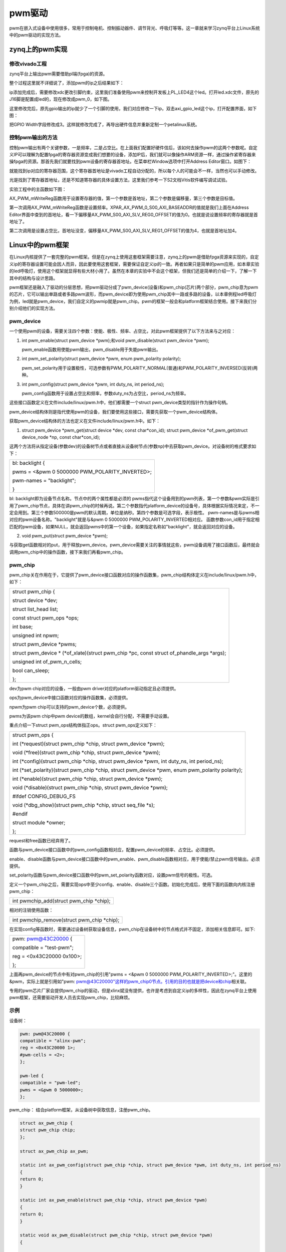 pwm驱动
================

pwm在嵌入式设备中使用很多，常用于控制电机、控制振动器件、调节背光、呼吸灯等等。这一章就来学习zynq平台上Linux系统中的pwm驱动的实现方法。

zynq上的pwm实现
--------------------

修改vivado工程
~~~~~~~~~~~~~~~~~~~~~

zynq平台上输出pwm需要借助pl端(fpga)的资源。

整个过程这里就不详细说了，添加pwm的ip之后结果如下：

.. image:: images/16_media/image1.png

ip添加完成后，需要修改xdc更改引脚约束，这里我们准备使用pwm来控制开发板上PL_LED4这个led。打开led.xdc文件，原先的J16脚是配置成led的，现在修改成pwm_0，如下图。

.. image:: images/16_media/image2.png

这里修改完后，原先gpio输出的ip就少了一个引脚的使用，我们对应修改一下ip，双击axi_gpio_led这个ip，打开配置界面，如下图：

.. image:: images/16_media/image3.png

.. image:: images/16_media/image4.png

把GPIO
Width字段修改成3。这样就修改完成了，再导出硬件信息并重新定制一个petalinux系统。

控制pwm输出的方法
~~~~~~~~~~~~~~~~~~~~~~~~

控制pwm输出有两个关键参数，一是频率，二是占空比。在上面我们配置好硬件信后，该如何去操作pwm的这两个参数呢。自定义IP可以理解为配置fpga的寄存器资源变成我们想要的设备，添加IP后，我们就可以像操作ARM资源一样，通过操作紧寄存器来操fpga的资源。那首先我们就要找到pwm设备的寄存器首地址。在菜单栏Window选项中打开Address
Editor窗口。如图下：

.. image:: images/16_media/image5.png

.. image:: images/16_media/image6.png

就能找到ip对应的寄存器范围，这个寄存器首地址是vivado工程自动分配的，所以每个人的可能会不一样，当然也可以手动修改。

光是找到了寄存器首地址，还是不知道寄存器的具体设置方法，这里我们参考一下S2文档Vitis软件编写调试试验。

实验工程中的主函数如下图：

.. image:: images/16_media/image7.png

AX_PWM_mWriteReg函数用于设置寄存器的值，第一个参数是首地址，第二个参数是偏移量，第三个参数是目标值。

第一次调用AX_PWM_mWriteReg函数是设置频率。XPAR_AX_PWM_0_S00_AXI_BASEADDR的值就是我们上面在Address
Editor界面中查到的首地址，看一下偏移量AX_PWM_S00_AXI_SLV_REG0_OFFSET的值为0。也就是说设置频率的寄存器就是首地址了。

第二次调用是设置占空比，首地址没变，偏移量AX_PWM_S00_AXI_SLV_REG1_OFFSET的值为4，也就是首地址加4。

Linux中的pwm框架
---------------------

在Linux内核提供了一套完整的pwm框架。但是在zynq上使用这套框架需要注意，zynq上的pwm是借助fpga资源来实现的，自定义ip的寄存器设置可能会因人而异，因此要使用这套框架，需要保证自定义ip的一致。再者如果只是简单的pwm应用，如本章实验的led呼吸灯，使用这个框架就显得有些大材小用了。虽然在本章的实验中不会这个框架，但我们还是简单的介绍一下，了解一下其中的结构与设计思路。

pwm框架还是融入了驱动的分层思想，把pwm驱动分成了pwm_device(设备)和pwm_chip(芯片)两个部分，pwm_chip意为pwm的芯片，它可以输出单路或者多路pwm波形，而pwm_device即为使用pwm_chip其中一路或多路的设备，以本章例程led呼吸灯为例，led就是pwm_device，我们自定义的pwmip就是pwm_chip。pwm的框架一般会和platform框架结合使用。接下来我们分别介绍他们的实现方法。

pwm_device
~~~~~~~~~~~~~~~~~

一个使用pwm的设备，需要关注四个参数：使能、极性、频率、占空比，对此pwm框架提供了以下方法来与之对应：

1) int pwm_enable(struct pwm_device \*pwm);和void pwm_disable(struct pwm_device \*pwm);
   
   pwm_enable函数用使能pwm输出，pwm_disable用于失能pwm输出。

2) int pwm_set_polarity(struct pwm_device \*pwm, enum pwm_polarity polarity);
   
   pwm_set_polarity用于设置极性，可选参数有PWM_POLARITY_NORMAL(普通)和PWM_POLARITY_INVERSED(反转)两种。

3) int pwm_config(struct pwm_device \*pwm, int duty_ns, int period_ns);
   
   pwm_config函数用于设置占空比和频率，参数duty_ns为占空比，period_ns为频率。

这些接口函数定义在文件include/linux/pwm.h中，他们都需要一个struct
pwm_device类型的指针作为操作句柄。

pwm_device结构体则是指代使用pwm的设备，我们要使用这些接口，需要先获取一个pwm_device结构体。

获取pwm_device结构体的方法也定义在文件include/linux/pwm.h中。如下：

1) struct pwm_device \*pwm_get(struct device \*dev, const char\*con_id);
   struct pwm_device \*of_pwm_get(struct device_node \*np, const char\*con_id);

这两个方法将从指定设备(参数dev)的设备树节点或者直接从设备树节点(参数np)中去获取pwm_device。对设备树的格式要求如下：

+-----------------------------------------------------------------------+
| bl: backlight {                                                       |
|                                                                       |
| pwms = <&pwm 0 5000000 PWM_POLARITY_INVERTED>;                        |
|                                                                       |
| pwm-names = "backlight";                                              |
|                                                                       |
| }                                                                     |
+-----------------------------------------------------------------------+

bl: backlight即为设备节点名称。节点中的两个属性都是必须的
pwms指代这个设备用到的pwm列表，第一个参数&pwm实际是引用了pwm_chip节点，具体在讲pwm_chip的时候再说。第二个参数指代platform_device的设备号，具体根据实际情况来定，不一定会用到。第三个参数500000是pwm的默认周期，单位是纳秒。第四个参数是可选字段，表示极性。
pwm-names是与pwms相对应的pwm设备名称。"backlight"就是与&pwm 0 5000000
PWM_POLARITY_INVERTED相对应。
函数参数con_id用于指定相匹配的pwm设备，如果NULL，就会返回pwms中的第一个设备，如果指定名称如"backlight"，就会返回对应的设备。

2) void pwm_put(struct pwm_device \*pwm);

与获取get函数相对的put，用于释放pwm_device。pwm_device需要关注的事情就这些，pwm设备调用了接口函数后，最终就会调用pwm_chip中的操作函数，接下来我们再看pwm_chip。

pwm_chip
~~~~~~~~~~~~~~~

pwm_chip关在作用在于，它提供了pwm_device接口函数对应的操作函数集，pwm_chip结构体定义在include/linux/pwm.h中，如下：

+-----------------------------------------------------------------------+
| struct pwm_chip {                                                     |
|                                                                       |
| struct device \*dev;                                                  |
|                                                                       |
| struct list_head list;                                                |
|                                                                       |
| const struct pwm_ops \*ops;                                           |
|                                                                       |
| int base;                                                             |
|                                                                       |
| unsigned int npwm;                                                    |
|                                                                       |
| struct pwm_device \*pwms;                                             |
|                                                                       |
| struct pwm_device \* (\*of_xlate)(struct pwm_chip \*pc, const struct  |
| of_phandle_args \*args);                                              |
|                                                                       |
| unsigned int of_pwm_n_cells;                                          |
|                                                                       |
| bool can_sleep;                                                       |
|                                                                       |
| };                                                                    |
+-----------------------------------------------------------------------+

dev为pwm chip对应的设备，一般由pwm
driver对应的platform驱动指定且必须提供。

ops为pwm_device中接口函数对应的操作函数集，必须提供。

npwm为pwm chip可以支持的pwm_device个数，必须提供。

pwms为该pwm chip中pwm device的数组，kernel会自行分配，不需要手动设置。

重点介绍一下struct pwm_ops结构体指正ops。struct pwm_ops定义如下：

+-----------------------------------------------------------------------+
| struct pwm_ops {                                                      |
|                                                                       |
| int (\*request)(struct pwm_chip \*chip, struct pwm_device \*pwm);     |
|                                                                       |
| void (\*free)(struct pwm_chip \*chip, struct pwm_device \*pwm);       |
|                                                                       |
| int (\*config)(struct pwm_chip \*chip, struct pwm_device \*pwm, int   |
| duty_ns, int period_ns);                                              |
|                                                                       |
| int (\*set_polarity)(struct pwm_chip \*chip, struct pwm_device \*pwm, |
| enum pwm_polarity polarity);                                          |
|                                                                       |
| int (\*enable)(struct pwm_chip \*chip, struct pwm_device \*pwm);      |
|                                                                       |
| void (\*disable)(struct pwm_chip \*chip, struct pwm_device \*pwm);    |
|                                                                       |
| #ifdef CONFIG_DEBUG_FS                                                |
|                                                                       |
| void (\*dbg_show)(struct pwm_chip \*chip, struct seq_file \*s);       |
|                                                                       |
| #endif                                                                |
|                                                                       |
| struct module \*owner;                                                |
|                                                                       |
| };                                                                    |
+-----------------------------------------------------------------------+

request和free函数已经弃用了。

函数与pwm_device接口函数中的pwm_config函数相对应，配置pwm_device的频率、占空比。必须提供。

enable、disable函数与pwm_device接口函数中的pwm_enable、pwm_disable函数相对应，用于使能/禁止pwm信号输出。必须提供。

set_polarity函数与pwm_device接口函数中的pwm_set_polarity函数对应，设置pwm信号的极性。可选。

定义一个pwm_chip之后，需要实现ops中至少config、enable、disable三个函数。初始化完成后，使用下面的函数向内核注册pwm_chip：

+-----------------------------------------------------------------------+
| int pwmchip_add(struct pwm_chip \*chip);                              |
+-----------------------------------------------------------------------+

相对的注销使用函数：

+-----------------------------------------------------------------------+
| int pwmchip_remove(struct pwm_chip \*chip);                           |
+-----------------------------------------------------------------------+

在实现config等函数时，需要通过设备树获取设备信息，pwm_chip在设备树中的节点格式并不固定，添加相关信息即可。如下:

+-----------------------------------------------------------------------+
| pwm: pwm@43C20000 {                                                   |
|                                                                       |
| compatible = "test-pwm";                                              |
|                                                                       |
| reg = <0x43C20000 0x100>;                                             |
|                                                                       |
| };                                                                    |
+-----------------------------------------------------------------------+

上面再pwm_device的节点中有对pwm_chip的引用"pwms = <&pwm 0 5000000
PWM_POLARITY_INVERTED>;"。这里的&pwm，实际上就是引用如"pwm:
`pwm@43C20000"这样的pwm_chip0节点。引用的目的也就是把device和chip <mailto:pwm@43C20000%22这样的pwm_chip0节点。引用的目的也就是把device和chip>`__\ 相关联。

专用的pwm芯片厂家会提供pwm_chip的驱动，但是xlinx斌没有提供，也许是考虑到自定义ip的多样性，因此在zynq平台上使用pwm框架，还需要驱动开发人员去实现pwm_chip，比较麻烦。

示例
~~~~~~~~~~~

设备树：

.. code:: c

 pwm: pwm@43C20000 {
 compatible = "alinx-pwm";
 reg = <0x43C20000 1>;
 #pwm-cells = <2>;
 };

 pwm-led {
 compatible = "pwm-led";
 pwms = <&pwm 0 5000000>;
 };


pwm_chip：
结合platform框架，从设备树中获取信息，注册pwm_chip。

.. code:: c

 struct ax_pwm_chip {
 struct pwm_chip chip;
 };

 struct ax_pwm_chip ax_pwm;

 static int ax_pwm_config(struct pwm_chip *chip, struct pwm_device *pwm, int duty_ns, int period_ns)
 {
 return 0;
 }

 static int ax_pwm_enable(struct pwm_chip *chip, struct pwm_device *pwm)
 {
 return 0;
 }

 static void ax_pwm_disable(struct pwm_chip *chip, struct pwm_device *pwm)
 {

 }

 static const struct pwm_ops ax_pwm_ops = {
 .owner = THIS_MODULE,
 .config = ax_pwm_config,
 .enable = ax_pwm_enable,
 .disable = ax_pwm_disable,
 };

 static int ax_pwm_probe(struct platform_device *pdev)
 {
 int err;

 ax_pwm.chip.dev = &pdev->dev;
 ax_pwm.chip.ops = &ax_pwm_ops;
 ax_pwm.chip.npwm = 1;

 err = pwmchip_add(&ax_pwm.chip);
 if (err < 0)
 {
 return err;
 }

 return 0;
 }

 static int ax_pwm_remove(struct platform_device *pdev)
 {
 int err;

 err = pwmchip_remove(&ax_pwm.chip);
 if (err < 0)
 {
 return err;
 }

 return 0;
 }

 static const struct of_device_id of_ax_pwm_match[] = {
 { .compatible = "alinx-pwm", },
 { /* Sentinel */ },
 };

 static struct platform_driver ax_pwm_driver = {
 .driver = {
 .name = "alinx-pwm",
 .of_match_table = of_ax_pwm_match,
 },
 .probe = ax_pwm_probe,
 .remove = ax_pwm_remove,
 };

 module_platform_driver(ax_pwm_driver);




pwm_device：

结合misc设备框架，注册pwm_device。

.. code:: c

 #define PWM_ON 0x100001
 #define PWM_OFF 0x100002

 struct pwm_device *ax_pwm_dev;

 static long ax_pwm_ioctl(struct file *file, unsigned int cmd, unsigned long arg)
 {
 int ret;
 switch(cmd) {
 case PWM_ON:
 ret = pwm_config(ax_pwm_dev, 200000, 500000);
 pwm_enable(ax_pwm_dev);
 break;

 case PWM_OFF:
 ret = pwm_config(ax_pwm_dev, 0, 500000);
 pwm_disable(ax_pwm_dev);
 break;
 }
 return 0;
 }

 static struct file_operations ax_pwm_fops = {
 .owner = THIS_MODULE,
 .unlocked_ioctl = ax_pwm_ioctl,
 };

 static struct miscdevice pwm_misc = {
 .minor = MISC_DYNAMIC_MINOR,
 .name = "ax-pwm",
 .fops = &ax_pwm_fops
 };
 static int ax_pwm_init(void)
 {
 int ret;
 struct device_node *nd;

 nd = of_find_node_by_path("/pwm-led");

 ax_pwm_dev = of_pwm_get(nd, "pwm-led");

 misc_register(&pwm_misc);
 return 0;
 }

 static void ax_pwm_exit(void)
 {
 pwm_put(ax_pwm_dev);
 }
 module_init(ax_pwm_init);
 module_exit(ax_pwm_exit);
 
实验
---------

本章实验结合platform和misc框架，实现简单的led呼吸灯。

原理图
~~~~~~~~~~~~~

和 **字符设备** 章节的原理图相同。

设备树
~~~~~~~~~~~~~

打开system-user.dtsi文件，在根节点中添加下面的节点：

.. code:: c

 alinxpwm {
 compatible = "alinx-pwm";
 reg-freq = <0x43C20000 1>;
 reg-duty = <0x43C20004 1>;
 };


compatible节点兼容性为”alinx-pwm”，之后的驱动代码中platform的of匹配表需要和这个属性一致。

reg-freq和reg-duty分别的频率和占空比的物理地址，从vivado中获得。

驱动程序
~~~~~~~~~~~~~~~

使用 petalinux新建名为”ax-pwm”的驱劢程序，并执行 petalinux-config -c
rootfs 命令选上新增的驱动程序。

在 ax-pwm.c 文件中输入下面的代码：

.. code:: c

 #include <linux/types.h>
 #include <linux/kernel.h>
 #include <linux/delay.h>
 #include <linux/init.h>
 #include <linux/module.h>
 #include <linux/errno.h>
 #include <linux/of.h>
 #include <linux/cdev.h>
 #include <linux/device.h>
 #include <linux/semaphore.h>
 #include <linux/timer.h>
 #include <linux/irq.h>
 #include <linux/wait.h>
 #include <linux/poll.h>
 #include <linux/fs.h>
 #include <linux/fcntl.h>
 #include <linux/platform_device.h>
 #include <linux/miscdevice.h>
 #include <asm/mach/map.h>
 #include <asm/uaccess.h>
 
 /* 设备节点名称 */  
 #define DEVICE_NAME       "ax_pwm"
 /* 设备号个数 */  
 #define DEVID_COUNT       1
 /* 驱动个数 */  
 #define DRIVE_COUNT       1
 /* 主设备号 */
 #define MAJOR_AX
 /* 次设备号 */
 #define MINOR_AX       
 /* 设置频率 */
 #define PWM_FREQ           0x100001
 /* 设置占空比 */
 #define PWM_DUTY           0x100002   
 
 /* 把驱动代码中会用到的数据打包进设备结构体 */
 struct alinx_char_dev{
     dev_t              devid;       //设备号
     struct cdev        cdev;        //字符设备
 	struct device_node *nd;         //设备树的设备节点
 	unsigned int       *freq;       //频率的寄存器虚拟地址
 	unsigned int       *duty;       //占空比的寄存器虚拟地址
 };
 /* 声明设备结构体 */
 static struct alinx_char_dev alinx_char = {
     .cdev = {
         .owner = THIS_MODULE,
     },
 };
 
 /* open函数实现, 对应到Linux系统调用函数的open函数 */  
 static int ax_pwm_open(struct inode *inode_p, struct file *file_p)  
 {  
     /* 设置私有数据 */
     file_p->private_data = &alinx_char;  
       
     return 0;  
 }  
 
 /* iotcl函数实现, 对应到Linux系统调用函数的iotcl函数 */  
 static long ax_pwm_ioctl(struct file *file_p, unsigned int cmd, unsigned long arg)
 {   
     /* 获取私有数据 */
 	struct alinx_char_dev *dev = file_p->private_data;
     
     switch(cmd) 
     {
         case PWM_FREQ:
         {
             *(dev->freq) = (unsigned int)arg;
             break;
         }
             
         case PWM_DUTY: 
         {
             *(dev->duty) = (unsigned int)arg;
             break;
         }
         
         default :
         {
             break;
         }
     }
     
     return 0;
 }
 
 /* release函数实现, 对应到Linux系统调用函数的close函数 */  
 static int ax_pwm_release(struct inode *inode_p, struct file *file_p)  
 {   
     return 0;  
 }  
 
 /* file_operations结构体声明 */
 static struct file_operations ax_char_fops = {  
     .owner          = THIS_MODULE,  
     .open           = ax_pwm_open,  
     .unlocked_ioctl = ax_pwm_ioctl,     
     .release        = ax_pwm_release,   
 };
 
 /* MISC设备结构体 */
 static struct miscdevice led_miscdev = {
     /* 自动分配次设备号 */
 	.minor = MISC_DYNAMIC_MINOR,
 	.name = DEVICE_NAME,
     /* file_operations结构体 */
 	.fops = &ax_char_fops,
 };
 
 /* probe函数实现, 驱动和设备匹配时会被调用 */
 static int ax_pwm_probe(struct platform_device *dev)
 {	
     /* 用于接受返回值 */
 	u32 ret = 0;
     /* 频率的寄存器物理地址 */
 	int freq_addr;   
     /* 占空比的寄存器物理地址 */
 	int duty_addr;   
 	
 	/* 获取设备节点 */
 	alinx_char.nd = of_find_node_by_path("/alinxpwm");
 	if(alinx_char.nd == NULL)	
     {
 		printk("gpioled node nost find\r\n");
 		return -EINVAL;
 	}
 
     /* 获取寄存器中freq的地址 */
     of_property_read_u32(alinx_char.nd, "reg-freq", &freq_addr);
 	if(!freq_addr)	{
 		printk("can not get reg-freq\r\n");
 		return -EINVAL;
 	}
 	else
 	{
 		/* 映射地址 */
 		alinx_char.freq = ioremap(freq_addr, 4);
 	}
     
     /* 获取寄存器中duty的地址 */
     of_property_read_u32(alinx_char.nd, "reg-duty", &duty_addr);
 	if(!duty_addr)	{
 		printk("can not get reg-duty\r\n");
 		iounmap((unsigned int *)alinx_char.freq);
 		return -EINVAL;
 	}
 	else
 	{
 		/* 映射地址 */
 		alinx_char.duty = ioremap(duty_addr, 4);
 	}
      
     /* 注册misc设备 */
     ret = misc_register(&led_miscdev);
 	if(ret < 0) {
 		printk("misc device register failed\r\n");
 		return -EFAULT;
 	}
     
     return 0;
 }
 
 static int ax_pwm_remove(struct platform_device *dev)
 {
     /* 释放虚拟地址 */
     iounmap((unsigned int *)alinx_char.freq);
 	iounmap((unsigned int *)alinx_char.duty);
     /* 注销misc设备 */
     misc_deregister(&led_miscdev);
     return 0;
 }
 
 /* 初始化of_match_table */
 static const struct of_device_id pwm_of_match[] = {
     /* compatible字段和设备树中保持一致 */
 	{ .compatible = "alinx-pwm" },
 	{/* Sentinel */}
 };
 
 
 /* 声明并初始化platform驱动 */
 static struct platform_driver pwm_driver = {
     .driver = {
         /* name字段需要保留 */
         .name = "alinx-pwm",
         /* 用of_match_table代替name匹配 */
         .of_match_table = pwm_of_match,
     },
     .probe  = ax_pwm_probe,
     .remove = ax_pwm_remove,
 };
 
 /* 驱动入口函数 */
 static int __init pwm_drv_init(void)
 {
     /* 在入口函数中调用platform_driver_register, 注册platform驱动 */
     return platform_driver_register(&pwm_driver);
 }
 
 /* 驱动出口函数 */
 static void __exit pwm_drv_exit(void)
 {
     /* 在出口函数中调用platform_driver_register, 卸载platform驱动 */
     platform_driver_unregister(&pwm_driver);
 }
 
 /* 标记加载、卸载函数 */ 
 module_init(pwm_drv_init);
 module_exit(pwm_drv_exit);
 
 /* 驱动描述信息 */  
 MODULE_AUTHOR("Alinx");  
 MODULE_ALIAS("pwm_led");  
 MODULE_DESCRIPTION("PWM LED driver");  
 MODULE_VERSION("v1.0");  
 MODULE_LICENSE("GPL");   
 
paltform和misc框架的部分可以参考 **misc设备驱动** 章节，几乎没变。

pwm的处理也很简单，从设备树中获取地址，然后再操作函数中操作地址。

33~36行定义了两个宏，用于ioctl的cmd，分别表示设置频率和设置占空比。

43行的freq用于从设备树中获取设置频率寄存器的地址。

44行的freq用于从设备树中获取设置占空比寄存器的地址。

测试程序
~~~~~~~~~~~~~~~

新建 QT 工程名为”ax-pwm-test”，新建 main.c，输入下面的代码：

.. code:: c

 #include "stdio.h"
 #include "unistd.h"
 #include "sys/types.h"
 #include "sys/stat.h"
 #include "fcntl.h"
 #include "stdlib.h"
 #include "string.h"
 #include "sys/ioctl.h"
 
 #define FREQ_DEFAULT   1717900
 /* 设置频率 */
 #define PWM_FREQ       0x100001
 /* 设置占空比 */
 #define PWM_DUTY       0x100002
 
 int main(int argc, char *argv[])
 {
     int fd, retvalue, flag = 0;
     char *filename;
     unsigned int duty = 0x0fffffff;
 
     if(argc != 2)
     {
         printf("Error Usage\r\n");
         return -1;
     }
 
     filename = argv[1];
     fd = open(filename, O_RDWR);
     if(fd < 0)
     {
         printf("file %s open failed\r\n", argv[1]);
         return -1;
     }
 
     /* 设置频率 */
     retvalue = ioctl(fd, PWM_FREQ, FREQ_DEFAULT);
     if(retvalue < 0)
     {
         printf("pwm Failed\r\n");
         close(fd);
         return -1;
     }
 
     while(1)
     {
         if(duty <= 0xefffffff && 0 == flag)
         {
             duty += 2000000;
         }
         else if(duty >= 0x0fffffff)
         {
             duty -= 500000;
             flag = 1;
         }
         else
         {
             flag = 0;
         }
 
         /* 设置占空比 */
         retvalue = ioctl(fd, PWM_DUTY, duty);
         if(retvalue < 0)
         {
             printf("pwm Failed\r\n");
             close(fd);
             return -1;
         }
         usleep(5);
     }
 
 
     return 0;
 }

运行测试
~~~~~~~~~~~~~~~

测试方法步骤如下：

+-----------------------------------------------------------------------+
| mount -t nfs -o nolock 192.168.1.107:/home/alinx/work /mnt            |
|                                                                       |
| cd /mnt                                                               |
|                                                                       |
| mkdir /tmp/qt                                                         |
|                                                                       |
| mount qt_lib.img /tmp/qt                                              |
|                                                                       |
| cd /tmp/qt                                                            |
|                                                                       |
| source ./qt_env_set.sh                                                |
|                                                                       |
| cd /mnt                                                               |
|                                                                       |
| insmod ax-pwm.ko                                                      |
|                                                                       |
| cd ./build-ax-pwm-test-ZYNQ-Debug                                     |
|                                                                       |
| ./ax-pwm-test /dev/ax_pwm                                             |
+-----------------------------------------------------------------------+

IP 和路径根据实际情况调整。

串口工具中的调试结果如下：

.. image:: images/16_media/image8.png

开发板上的PL_LED4开始呼吸灯式的和闪烁。



